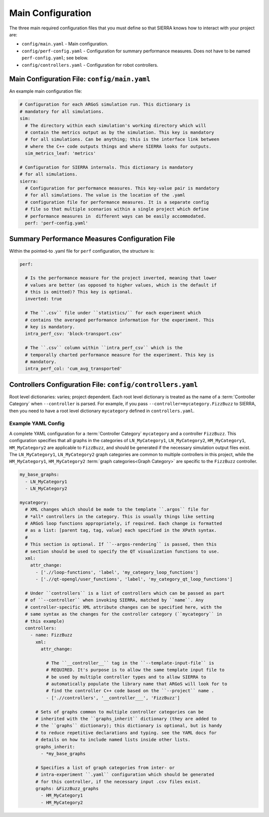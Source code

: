 .. _ln-tutorials-project-main-config:

==================
Main Configuration
==================

The three main required configuration files that you must define so that SIERRA
knows how to interact with your project are:

- ``config/main.yaml`` - Main configuration.

- ``config/perf-config.yaml`` - Configuration for summary performance
  measures. Does not have to be named ``perf-config.yaml``; see below.

- ``config/controllers.yaml`` - Configuration for robot controllers.

Main Configuration File: ``config/main.yaml``
=============================================

An example main configuration file:

.. code-block:: YAML

   # Configuration for each ARGoS simulation run. This dictionary is
   # mandatory for all simulations.
   sim:
     # The directory within each simulation's working directory which will
     # contain the metrics output as by the simulation. This key is mandatory
     # for all simulations. Can be anything; this is the interface link between
     # where the C++ code outputs things and where SIERRA looks for outputs.
     sim_metrics_leaf: 'metrics'

   # Configuration for SIERRA internals. This dictionary is mandatory
   # for all simulations.
   sierra:
     # Configuration for performance measures. This key-value pair is mandatory
     # for all simulations. The value is the location of the .yaml
     # configuration file for performance measures. It is a separate config
     # file so that multiple scenarios within a single project which define
     # performance measures in  different ways can be easily accommodated.
     perf: 'perf-config.yaml'

Summary Performance Measures Configuration File
===============================================

Within the pointed-to .yaml file for ``perf`` configuration, the structure is:

.. code-block:: YAML

   perf:

     # Is the performance measure for the project inverted, meaning that lower
     # values are better (as opposed to higher values, which is the default if
     # this is omitted)? This key is optional.
     inverted: true

     # The ``.csv`` file under ``statistics/`` for each experiment which
     # contains the averaged performance information for the experiment. This
     # key is mandatory.
     intra_perf_csv: 'block-transport.csv'

     # The ``.csv`` column within ``intra_perf_csv`` which is the
     # temporally charted performance measure for the experiment. This key is
     # mandatory.
     intra_perf_col: 'cum_avg_transported'

Controllers Configuration File: ``config/controllers.yaml``
===========================================================

Root level dictionaries: varies; project dependent. Each root level dictionary
is treated as the name of a :term:`Controller Category` when ``--controller`` is
parsed. For example, if you pass ``--controller=mycategory.FizzBuzz`` to SIERRA,
then you need to have a root level dictionary ``mycategory`` defined in
``controllers.yaml``.

Example YAML Config
^^^^^^^^^^^^^^^^^^^

A complete YAML configuration for a :term:`Controller Category` ``mycategory``
and a controller ``FizzBuzz``. This configuration specifies that all graphs in
the categories of ``LN_MyCategory1``, ``LN_MyCategory2``, ``HM_MyCategory1``,
``HM_MyCategory2`` are applicable to ``FizzBuzz``, and should be generated if
the necessary simulation output files exist. The ``LN_MyCategory1``,
``LN_MyCategory2`` graph categories are common to multiple controllers in this
project, while the ``HM_MyCategory1``, ``HM_MyCategory2`` :term:`graph
categories<Graph Category>` are specific to the ``FizzBuzz`` controller.

.. code-block:: YAML

   my_base_graphs:
     - LN_MyCategory1
     - LN_MyCategory2

   mycategory:
     # XML changes which should be made to the template ``.argos`` file for
     # *all* controllers in the category. This is usually things like setting
     # ARGoS loop functions appropriately, if required. Each change is formatted
     # as a list: [parent tag, tag, value] each specified in the XPath syntax.
     #
     # This section is optional. If ``--argos-rendering`` is passed, then this
     # section should be used to specify the QT visualization functions to use.
     xml:
       attr_change:
         - ['.//loop-functions', 'label', 'my_category_loop_functions']
         - ['.//qt-opengl/user_functions', 'label', 'my_category_qt_loop_functions']

     # Under ``controllers`` is a list of controllers which can be passed as part
     # of ``--controller`` when invoking SIERRA, matched by ``name``. Any
     # controller-specific XML attribute changes can be specified here, with the
     # same syntax as the changes for the controller category (``mycategory`` in
     # this example)
     controllers:
       - name: FizzBuzz
         xml:
           attr_change:

             # The ``__controller__`` tag in the ``--template-input-file`` is
             # REQUIRED. It's purpose is to allow the same template input file to
             # be used by multiple controller types and to allow SIERRA to
             # automatically populate the library name that ARGoS will look for to
             # find the controller C++ code based on the ``--project`` name .
             - ['.//controllers', '__controller___', 'FizzBuzz']

         # Sets of graphs common to multiple controller categories can be
         # inherited with the ``graphs_inherit`` dictionary (they are added to
         # the ``graphs`` dictionary); this dictionary is optional, but is handy
         # to reduce repetitive declarations and typing. see the YAML docs for
         # details on how to include named lists inside other lists.
         graphs_inherit:
           - *my_base_graphs

         # Specifies a list of graph categories from inter- or
         # intra-experiment ``.yaml`` configuration which should be generated
         # for this controller, if the necessary input .csv files exist.
         graphs: &FizzBuzz_graphs
           - HM_MyCategory1
           - HM_MyCategory2

